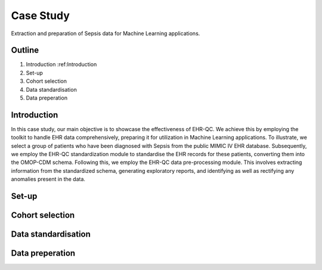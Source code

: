 Case Study
==========

Extraction and preparation of Sepsis data for Machine Learning applications.

Outline
-------

1. Introduction :ref:Introduction
2. Set-up
3. Cohort selection
4. Data standardisation
5. Data preperation

Introduction
---------------

In this case study, our main objective is to showcase the effectiveness of EHR-QC. We achieve this by employing the toolkit to handle EHR data comprehensively, preparing it for utilization in Machine Learning applications. To illustrate, we select a group of patients who have been diagnosed with Sepsis from the public MIMIC IV EHR database. Subsequently, we employ the EHR-QC standardization module to standardise the EHR records for these patients, converting them into the OMOP-CDM schema. Following this, we employ the EHR-QC data pre-processing module. This involves extracting information from the standardized schema, generating exploratory reports, and identifying as well as rectifying any anomalies present in the data.


Set-up
---------

Cohort selection
-------------------

Data standardisation
-----------------------

Data preperation
-------------------
